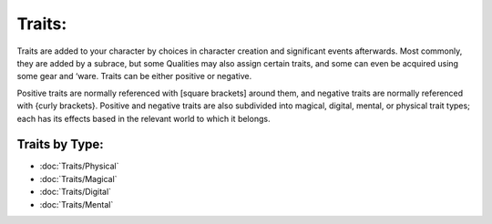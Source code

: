 Traits:
=======
Traits are added to your character by choices in character creation and significant events afterwards. Most commonly, they are added by a subrace, but some Qualities may also assign certain traits, and some can even be acquired using some gear and ‘ware. Traits can be either positive or negative.

Positive traits are normally referenced with [square brackets] around them, and negative traits are normally referenced with {curly brackets}. Positive and negative traits are also subdivided into magical, digital, mental, or physical trait types; each has its effects based in the relevant world to which it belongs.

Traits by Type:
---------------
* :doc:`Traits/Physical`
* :doc:`Traits/Magical`
* :doc:`Traits/Digital`
* :doc:`Traits/Mental`